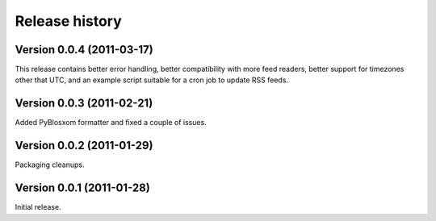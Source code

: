 Release history
===============


Version 0.0.4 (2011-03-17)
--------------------------

This release contains better error handling, better compatibility with
more feed readers, better support for timezones other that UTC, and an
example script suitable for a cron job to update RSS feeds.


Version 0.0.3 (2011-02-21)
--------------------------

Added PyBlosxom formatter and fixed a couple of issues.


Version 0.0.2 (2011-01-29)
--------------------------

Packaging cleanups.


Version 0.0.1 (2011-01-28)
--------------------------

Initial release.
